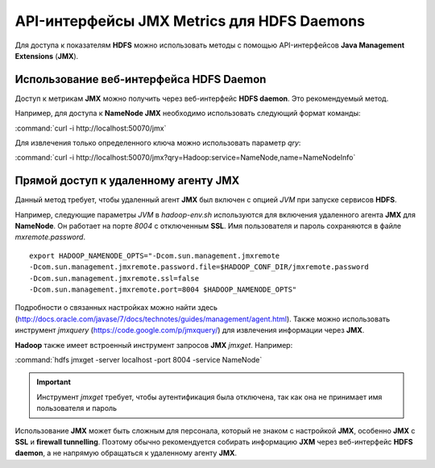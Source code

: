 API-интерфейсы JMX Metrics для HDFS Daemons
-------------------------------------------

Для доступа к показателям **HDFS** можно использовать методы с помощью API-интерфейсов **Java Management Extensions** (**JMX**).


Использование веб-интерфейса HDFS Daemon
^^^^^^^^^^^^^^^^^^^^^^^^^^^^^^^^^^^^^^^^

Доступ к метрикам **JMX** можно получить через веб-интерфейс **HDFS daemon**. Это рекомендуемый метод.

Например, для доступа к **NameNode JMX** необходимо использовать следующий формат команды:

:command:`curl -i http://localhost:50070/jmx`

Для извлечения только определенного ключа можно использовать параметр *qry*:

:command:`curl -i http://localhost:50070/jmx?qry=Hadoop:service=NameNode,name=NameNodeInfo`



Прямой доступ к удаленному агенту JMX
^^^^^^^^^^^^^^^^^^^^^^^^^^^^^^^^^^^^^

Данный метод требует, чтобы удаленный агент **JMX** был включен с опцией *JVM* при запуске сервисов **HDFS**.

Например, следующие параметры *JVM* в *hadoop-env.sh* используются для включения удаленного агента **JMX** для **NameNode**. Он работает на порте *8004* с отключенным **SSL**. Имя пользователя и пароль сохраняются в файле *mxremote.password*.
::
 
 export HADOOP_NAMENODE_OPTS="-Dcom.sun.management.jmxremote
 -Dcom.sun.management.jmxremote.password.file=$HADOOP_CONF_DIR/jmxremote.password
 -Dcom.sun.management.jmxremote.ssl=false
 -Dcom.sun.management.jmxremote.port=8004 $HADOOP_NAMENODE_OPTS"

Подробности о связанных настройках можно найти здесь (http://docs.oracle.com/javase/7/docs/technotes/guides/management/agent.html). Также можно использовать инструмент *jmxquery* (https://code.google.com/p/jmxquery/) для извлечения информации через **JMX**.

**Hadoop** также имеет встроенный инструмент запросов **JMX** *jmxget*. Например:

:command:`hdfs jmxget -server localhost -port 8004 -service NameNode`

.. important:: Инструмент *jmxget* требует, чтобы аутентификация была отключена, так как она не принимает имя пользователя и пароль

Использование **JMX** может быть сложным для персонала, который не знаком с настройкой **JMX**, особенно **JMX** с **SSL** и **firewall tunnelling**. Поэтому обычно рекомендуется собирать информацию **JXM** через веб-интерфейс **HDFS daemon**, а не напрямую обращаться к удаленному агенту **JMX**.

























